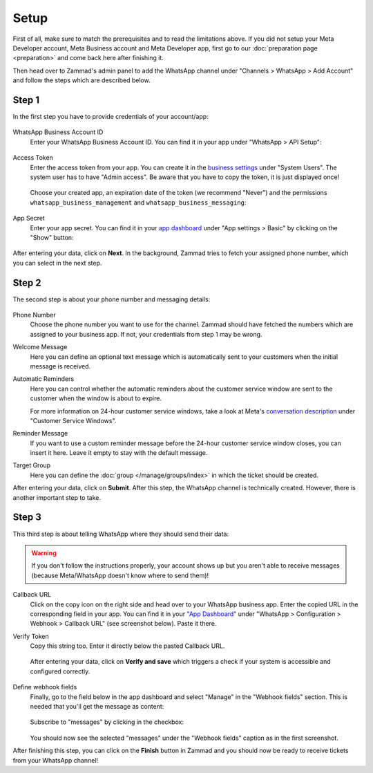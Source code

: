 Setup
=====

First of all, make sure to match the prerequisites and to read the limitations
above. If you did not setup your Meta Developer account, Meta Business account
and Meta Developer app, first go to our :doc:`preparation page <preparation>`
and come back here after finishing it.

Then head over to Zammad's admin panel to add the WhatsApp channel under
"Channels > WhatsApp > Add Account" and follow the steps which are described
below.

Step 1
------

In the first step you have to provide credentials of your account/app:

.. figure:: /images/channels/whatsapp/setup-step-1.png
   :alt: Step 1 of adding a WhatsApp account
   :align: center
   :scale: 80%

WhatsApp Business Account ID
   Enter your WhatsApp Business Account ID. You can find it in your app
   under "WhatsApp > API Setup":

   .. figure:: /images/channels/whatsapp/business-account-id.png
     :alt: App dashboard with business account ID
     :align: center

Access Token
   Enter the access token from your app. You can create it in the
   `business settings <https://business.facebook.com/settings/system-users>`_
   under "System Users". The system user has to have "Admin access". Be aware
   that you have to copy the token, it is just displayed once!

   .. figure:: /images/channels/whatsapp/created-system-user.png
      :alt: Get your app token from the system user
      :align: center


   Choose your created app, an expiration date of the token (we recommend
   "Never") and the permissions ``whatsapp_business_management`` and
   ``whatsapp_business_messaging``:

   .. figure:: /images/channels/whatsapp/create-app-token.png
      :alt: Create your app token
      :align: center
      :scale: 60%

App Secret
   Enter your app secret. You can find it in your
   `app dashboard <https://developers.facebook.com/apps/>`_ under "App settings
   > Basic" by clicking on the "Show" button:

   .. figure:: /images/channels/whatsapp/app-secret.png
      :alt: App dashboard with app secret
      :scale: 60%


After entering your data, click on **Next**. In the background, Zammad tries
to fetch your assigned phone number, which you can select in the next step.

Step 2
------

The second step is about your phone number and messaging details:

.. figure:: /images/channels/whatsapp/setup-step-2.png
   :alt: Step 2 of adding a WhatsApp account
   :align: center
   :scale: 80%

Phone Number
   Choose the phone number you want to use for the channel. Zammad should have
   fetched the numbers which are assigned to your business app. If not, your
   credentials from step 1 may be wrong.

Welcome Message
   Here you can define an optional text message which is automatically sent to
   your customers when the initial message is received.

Automatic Reminders
   Here you can control whether the automatic reminders about the customer
   service window are sent to the customer when the window is about to expire.

   For more information on 24-hour customer service windows, take a look at
   Meta's
   `conversation description <https://developers.facebook.com/docs/whatsapp/pricing#customer-service-windows>`_
   under "Customer Service Windows".

Reminder Message
   If you want to use a custom reminder message before the 24-hour customer
   service window closes, you can insert it here. Leave it empty to stay with
   the default message.

Target Group
   Here you can define the :doc:`group </manage/groups/index>` in which the
   ticket should be created.

After entering your data, click on **Submit**. After this step, the WhatsApp
channel is technically created. However, there is another important step to
take.

Step 3
------

This third step is about telling WhatsApp where they should send their data:

.. warning:: If you don't follow the instructions properly, your
   account shows up but you aren't able to receive messages (because
   Meta/WhatsApp doesn't know where to send them)!

.. figure:: /images/channels/whatsapp/setup-step-3.png
   :alt: Step 3 of adding a WhatsApp account
   :align: center
   :scale: 80%

Callback URL
   Click on the copy icon on the right side and head over to your WhatsApp
   business app. Enter the copied URL in the corresponding field in your app.
   You can find it in your
   `"App Dashboard" <https://developers.facebook.com/apps/>`_ under
   "WhatsApp > Configuration > Webhook > Callback URL" (see screenshot below).
   Paste it there.

Verify Token
   Copy this string too. Enter it directly below the pasted Callback URL.

   .. figure:: /images/channels/whatsapp/app-dashboard-configuration-webhook.png
      :alt: Configuration section in WhatsApp app dashboard

   After entering your data, click on **Verify and save** which triggers a
   check if your system is accessible and configured correctly.

   .. figure:: /images/channels/whatsapp/verify-webhook.png
      :alt: Webhook dialog
      :align: center

Define webhook fields
   Finally, go to the field below in the app dashboard and select "Manage" in
   the "Webhook fields" section. This is needed that you'll get the message as
   content:

   .. figure:: /images/channels/whatsapp/webhook-fields.png
      :alt: Select webhook fields in app dashboard

   Subscribe to "messages" by clicking in the checkbox:

   .. figure:: /images/channels/whatsapp/select-webhook-fields.png
      :alt: Select "message" as webhook field
      :align: center
      :scale: 70%

   You should now see the selected "messages" under the "Webhook fields" caption
   as in the first screenshot.

After finishing this step, you can click on the **Finish** button in Zammad
and you should now be ready to receive tickets from your WhatsApp channel!
